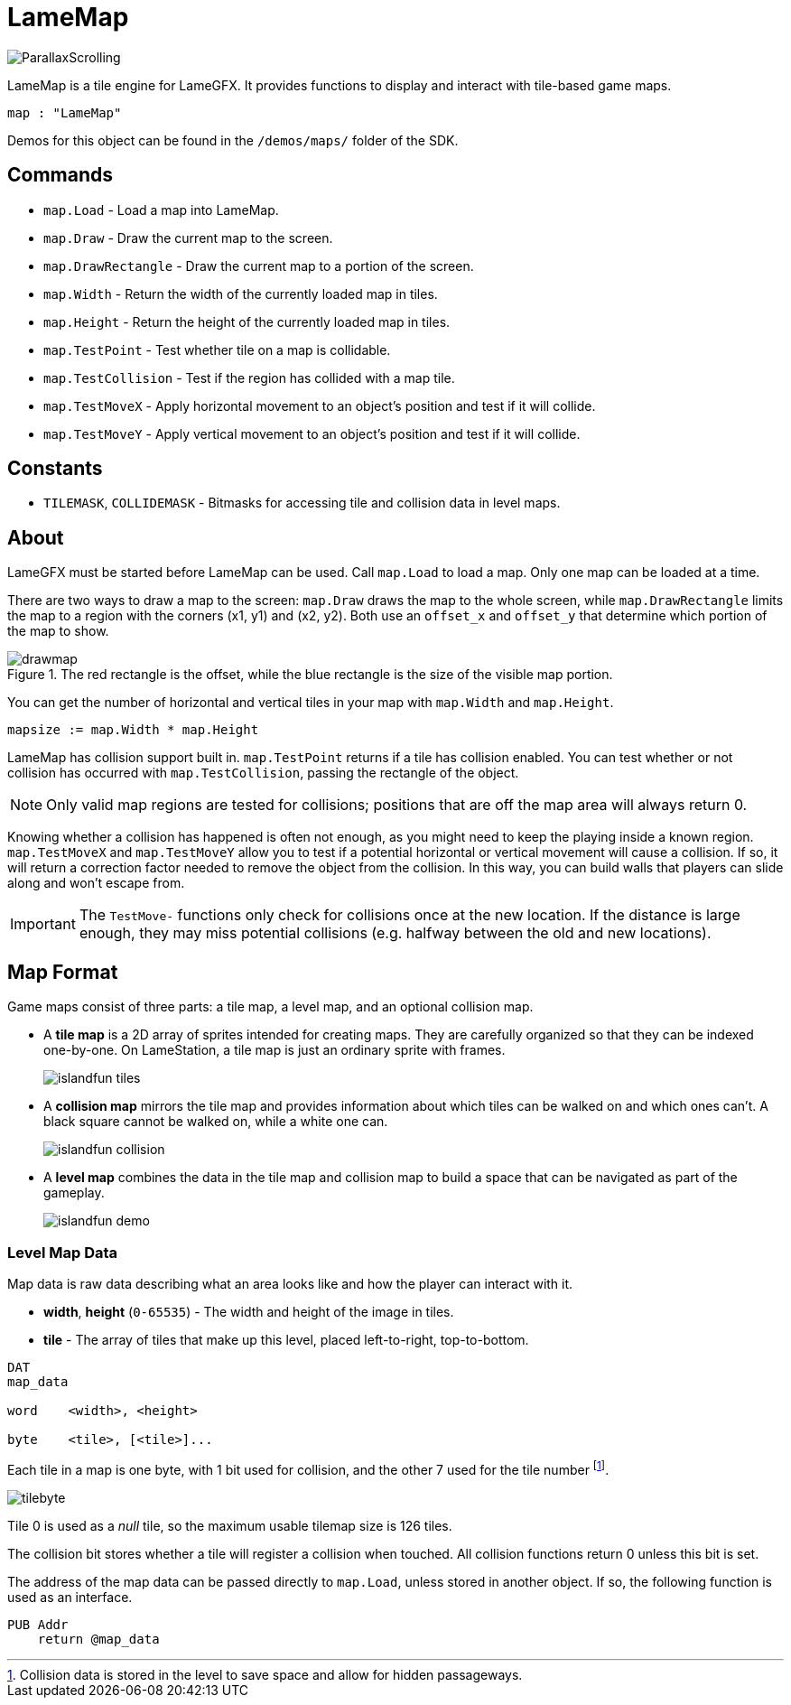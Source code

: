 = LameMap

image:ParallaxScrolling.png[]

LameMap is a tile engine for LameGFX. It provides functions to display and interact with tile-based game maps.

----
map : "LameMap"
----

Demos for this object can be found in the `/demos/maps/` folder of the SDK.

== Commands

- `map.Load` - Load a map into LameMap.
- `map.Draw` - Draw the current map to the screen.
- `map.DrawRectangle` - Draw the current map to a portion of the screen.
- `map.Width` - Return the width of the currently loaded map in tiles.
- `map.Height` - Return the height of the currently loaded map in tiles.
- `map.TestPoint` - Test whether tile on a map is collidable.
- `map.TestCollision` - Test if the region has collided with a map tile.
- `map.TestMoveX` - Apply horizontal movement to an object's position and test if it will collide.
- `map.TestMoveY` - Apply vertical movement to an object's position and test if it will collide.

== Constants

- `TILEMASK`, `COLLIDEMASK` - Bitmasks for accessing tile and collision data in level maps.

== About

LameGFX must be started before LameMap can be used. Call `map.Load` to load a map. Only one map can be loaded at a time.

There are two ways to draw a map to the screen: `map.Draw` draws the map to the whole screen, while `map.DrawRectangle` limits the map to a region with the corners (x1, y1) and (x2, y2). Both use an `offset_x` and `offset_y` that determine which portion of the map to show.

image::drawmap.png[title='The red rectangle is the offset, while the blue rectangle is the size of the visible map portion.']

You can get the number of horizontal and vertical tiles in your map with `map.Width` and `map.Height`.

----
mapsize := map.Width * map.Height
----

LameMap has collision support built in. `map.TestPoint` returns if a tile has collision enabled. You can test whether or not collision has occurred with `map.TestCollision`, passing the rectangle of the object.

[NOTE]
Only valid map regions are tested for collisions; positions that are off the map area will always return 0.

Knowing whether a collision has happened is often not enough, as you might need to keep the playing inside a known region. `map.TestMoveX` and `map.TestMoveY` allow you to test if a potential horizontal or vertical movement will cause a collision. If so, it will return a correction factor needed to remove the object from the collision. In this way, you can build walls that players can slide along and won't escape from.

[IMPORTANT]
The `TestMove-` functions only check for collisions once at the new location. If the distance is large enough, they may miss potential collisions (e.g. halfway
between the old and new locations).

== Map Format

Game maps consist of three parts: a tile map, a level map, and an optional collision map.

- A *tile map* is a 2D array of sprites intended for creating maps. They are carefully organized so that they can be indexed one-by-one. On LameStation, a tile map is just an ordinary sprite with frames.
+
image:islandfun_tiles.png[]
- A *collision map* mirrors the tile map and provides information about which tiles can be walked on and which ones can't. A black square cannot be walked on, while a white one can.
+
image:islandfun_collision.png[]
- A *level map* combines the data in the tile map and collision map to build a space that can be navigated as part of the gameplay.
+
image:islandfun_demo.png[]

=== Level Map Data

Map data is raw data describing what an area looks like and how the player can interact with it.

- *width*, *height* (`0-65535`) - The width and height of the image in tiles.
- *tile* - The array of tiles that make up this level, placed left-to-right, top-to-bottom.
----
DAT
map_data

word    <width>, <height>

byte    <tile>, [<tile>]...
----

Each tile in a map is one byte, with 1 bit used for collision, and the other 7 used for the tile number footnote:[Collision data is stored in the level to save space and allow for hidden passageways.].

image:tilebyte.png[]

Tile 0 is used as a _null_ tile, so the maximum usable tilemap size is 126 tiles.

The collision bit stores whether a tile will register a collision when touched. All collision functions return 0 unless this bit is set.

The address of the map data can be passed directly to `map.Load`, unless stored in another object. If so, the following function is used as an interface.

----
PUB Addr
    return @map_data
----